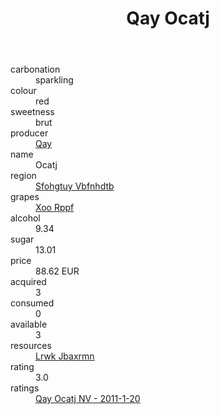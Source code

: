 :PROPERTIES:
:ID:                     7b425077-db7d-4a75-bb25-2e1efac1b851
:END:
#+TITLE: Qay Ocatj 

- carbonation :: sparkling
- colour :: red
- sweetness :: brut
- producer :: [[id:c8fd643f-17cf-4963-8cdb-3997b5b1f19c][Qay]]
- name :: Ocatj
- region :: [[id:6769ee45-84cb-4124-af2a-3cc72c2a7a25][Sfohgtuy Vbfnhdtb]]
- grapes :: [[id:4b330cbb-3bc3-4520-af0a-aaa1a7619fa3][Xoo Rppf]]
- alcohol :: 9.34
- sugar :: 13.01
- price :: 88.62 EUR
- acquired :: 3
- consumed :: 0
- available :: 3
- resources :: [[id:a9621b95-966c-4319-8256-6168df5411b3][Lrwk Jbaxrmn]]
- rating :: 3.0
- ratings :: [[id:fd1f7a57-5b69-4b89-9602-a6aaa04618cb][Qay Ocatj NV - 2011-1-20]]


